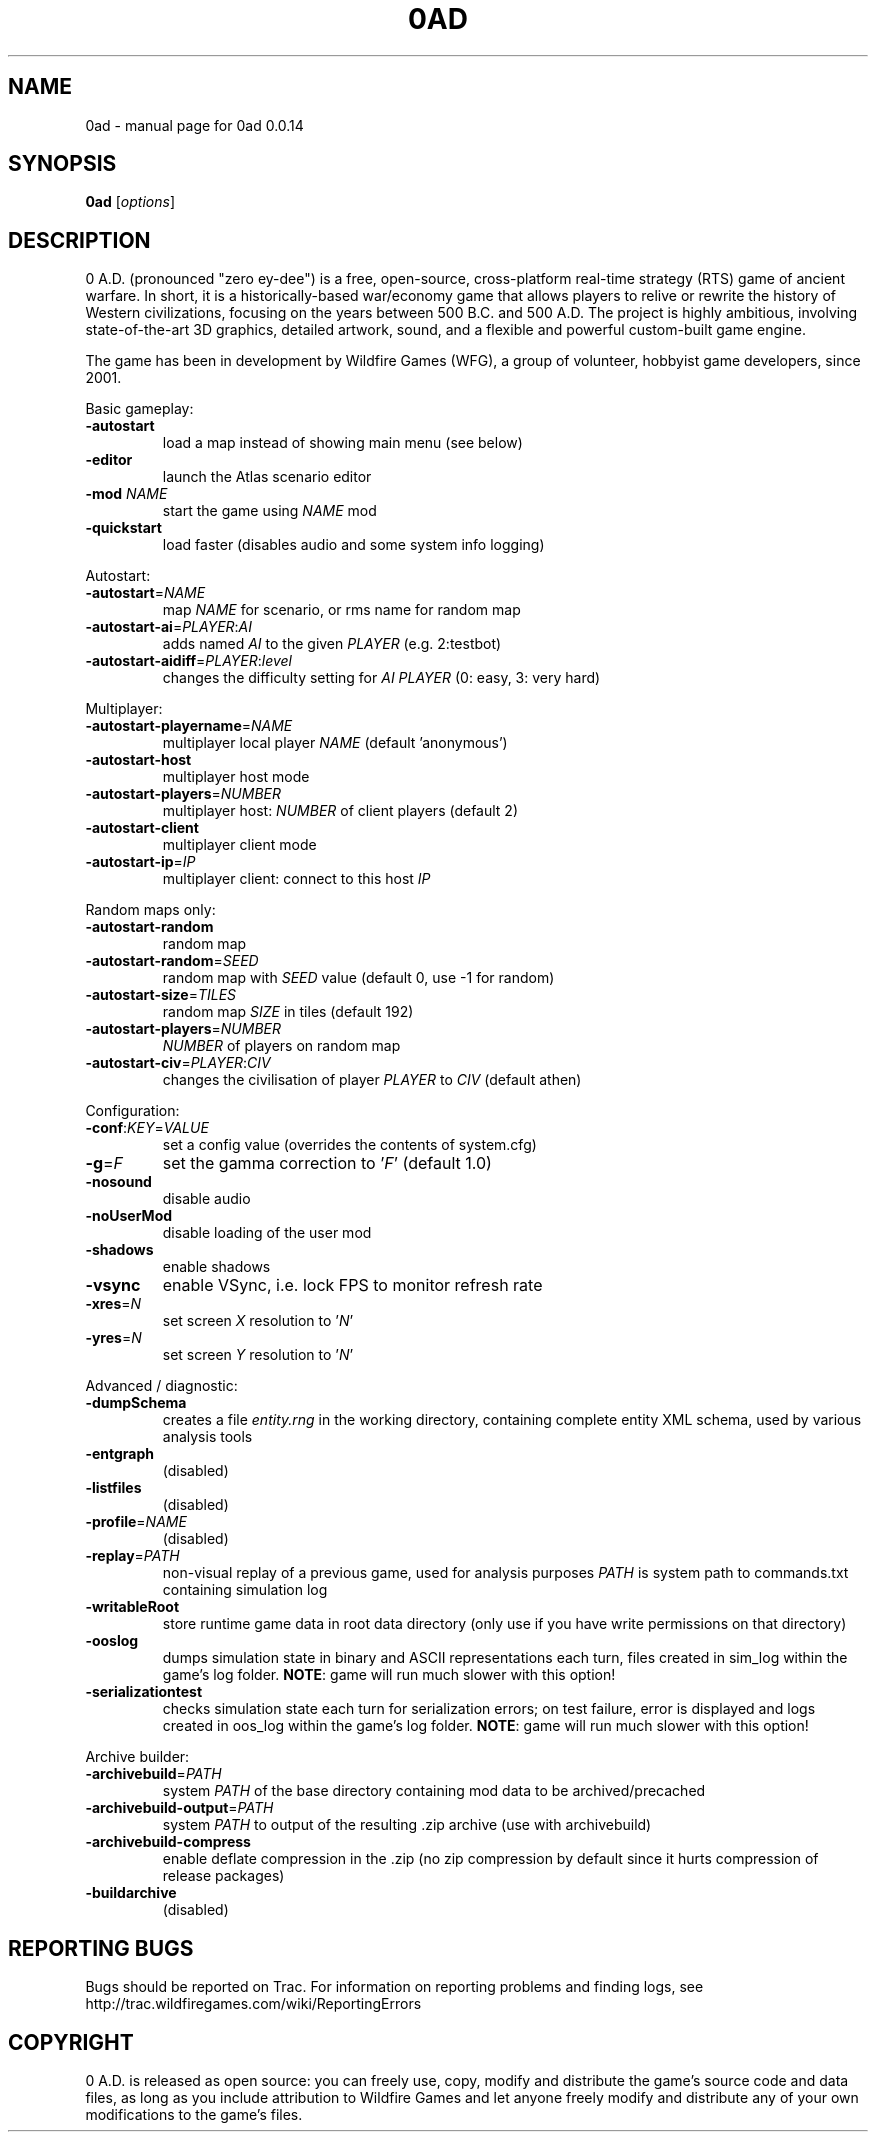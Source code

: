 .TH 0AD "6" "Sep 6 2013" "0ad 0.0.14" "User Commands"

.SH NAME
0ad \- manual page for 0ad 0.0.14
.SH SYNOPSIS
.B 0ad
[\fIoptions\fR]
.SH DESCRIPTION
0 A.D. (pronounced "zero ey-dee") is a free, open-source, cross-platform
real-time strategy (RTS) game of ancient warfare. In short, it is a
historically-based war/economy game that allows players to relive or rewrite
the history of Western civilizations, focusing on the years between 500 B.C.
and 500 A.D. The project is highly ambitious, involving state-of-the-art 3D
graphics, detailed artwork, sound, and a flexible and powerful custom-built
game engine.

The game has been in development by Wildfire Games (WFG), a group of volunteer,
hobbyist game developers, since 2001.
.PP
Basic gameplay:
.TP
\fB\-autostart\fR
load a map instead of showing main menu (see below)
.TP
\fB\-editor\fR
launch the Atlas scenario editor
.TP
\fB\-mod\fR \fINAME\fR
start the game using \fINAME\fR mod
.TP
\fB\-quickstart\fR
load faster (disables audio and some system info logging)

.PP
Autostart:
.TP
\fB\-autostart\fR=\fINAME\fR
map \fINAME\fR for scenario, or rms name for random map
.TP
\fB\-autostart-ai\fR=\fIPLAYER\fR:\fIAI\fR
adds named \fIAI\fR to the given \fIPLAYER\fR (e.g. 2:testbot)
.TP
\fB-autostart-aidiff\fR=\fIPLAYER\fR:\fIlevel\fR
changes the difficulty setting for \fIAI PLAYER\fR (0: easy, 3: very hard)

.PP
Multiplayer:
.TP
\fB\-autostart-playername\fR=\fINAME\fR
multiplayer local player \fINAME\fR (default 'anonymous')
.TP
\fB\-autostart-host\fR
multiplayer host mode
.TP
\fB\-autostart-players\fR=\fINUMBER\fR
multiplayer host: \fINUMBER\fR of client players (default 2)
.TP
\fB\-autostart-client\fR
multiplayer client mode
.TP
\fB\-autostart-ip\fR=\fIIP\fR
multiplayer client: connect to this host \fIIP\fR

.PP
Random maps only:
.TP
\fB\-autostart-random\fR
random map
.TP
\fB\-autostart-random\fR=\fISEED\fR
random map with \fISEED\fR value (default 0, use -1 for random)
.TP
\fB\-autostart-size\fR=\fITILES\fR
random map \fISIZE\fR in tiles (default 192)
.TP
\fB\-autostart-players\fR=\fINUMBER\fI
\fINUMBER\fR of players on random map
.TP
\fB-autostart-civ\fR=\fIPLAYER\fR:\fICIV\fR
changes the civilisation of player \fIPLAYER\fR to \fICIV\fR (default athen)

.PP
Configuration:
.TP
\fB\-conf\fR:\fIKEY\fR=\fIVALUE\fR
set a config value (overrides the contents of system.cfg)
.TP
\fB\-g\fR=\fIF\fR
set the gamma correction to '\fIF\fR' (default 1.0)
.TP
\fB\-nosound\fR
disable audio
.TP
\fB-noUserMod\fR
disable loading of the user mod
.TP
\fB\-shadows\fR
enable shadows
.TP
\fB\-vsync\fR
enable VSync, i.e. lock FPS to monitor refresh rate
.TP
\fB\-xres\fR=\fIN\fR
set screen \fIX\fR resolution to '\fIN\fR'
.TP
\fB\-yres\fR=\fIN\fR
set screen \fIY\fR resolution to '\fIN\fR'

.PP
Advanced / diagnostic:
.TP
\fB\-dumpSchema\fR
creates a file \fIentity.rng\fR in the working directory, containing
complete entity XML schema, used by various analysis tools
.TP
\fB\-entgraph\fR
(disabled)
.TP
\fB\-listfiles\fR
(disabled)
.TP
\fB\-profile\fR=\fINAME\fR
(disabled)
.TP
\fB\-replay\fR=\fIPATH\fR
non-visual replay of a previous game, used for analysis purposes
\fIPATH\fR is system path to commands.txt containing simulation log
.TP
\fB\-writableRoot\fR
store runtime game data in root data directory
(only use if you have write permissions on that directory)
.TP
\fB\-ooslog\fR
dumps simulation state in binary and ASCII representations each turn,
files created in sim_log within the game's log folder. \fBNOTE\fR: game will
run much slower with this option!
.TP
\fB-serializationtest\fR
checks simulation state each turn for serialization errors; on test
failure, error is displayed and logs created in oos_log within the
game's log folder. \fBNOTE\fR: game will run much slower with this option!

.PP
Archive builder:
.TP
\fB\-archivebuild\fR=\fIPATH\fR
system \fIPATH\fR of the base directory containing mod data to be archived/precached
.TP
\fB\-archivebuild-output\fR=\fIPATH\fR
system \fIPATH\fR to output of the resulting .zip archive (use with archivebuild)
.TP
\fB\-archivebuild-compress\fR
enable deflate compression in the .zip
(no zip compression by default since it hurts compression of release packages)
.TP
\fB-buildarchive\fR
(disabled)

.SH "REPORTING BUGS"
Bugs should be reported on Trac. For information on reporting problems
and finding logs, see http://trac.wildfiregames.com/wiki/ReportingErrors

.SH COPYRIGHT
0 A.D. is released as open source: you can freely use, copy, modify and
distribute the game's source code and data files, as long as you include
attribution to Wildfire Games and let anyone freely modify and distribute any
of your own modifications to the game's files.
